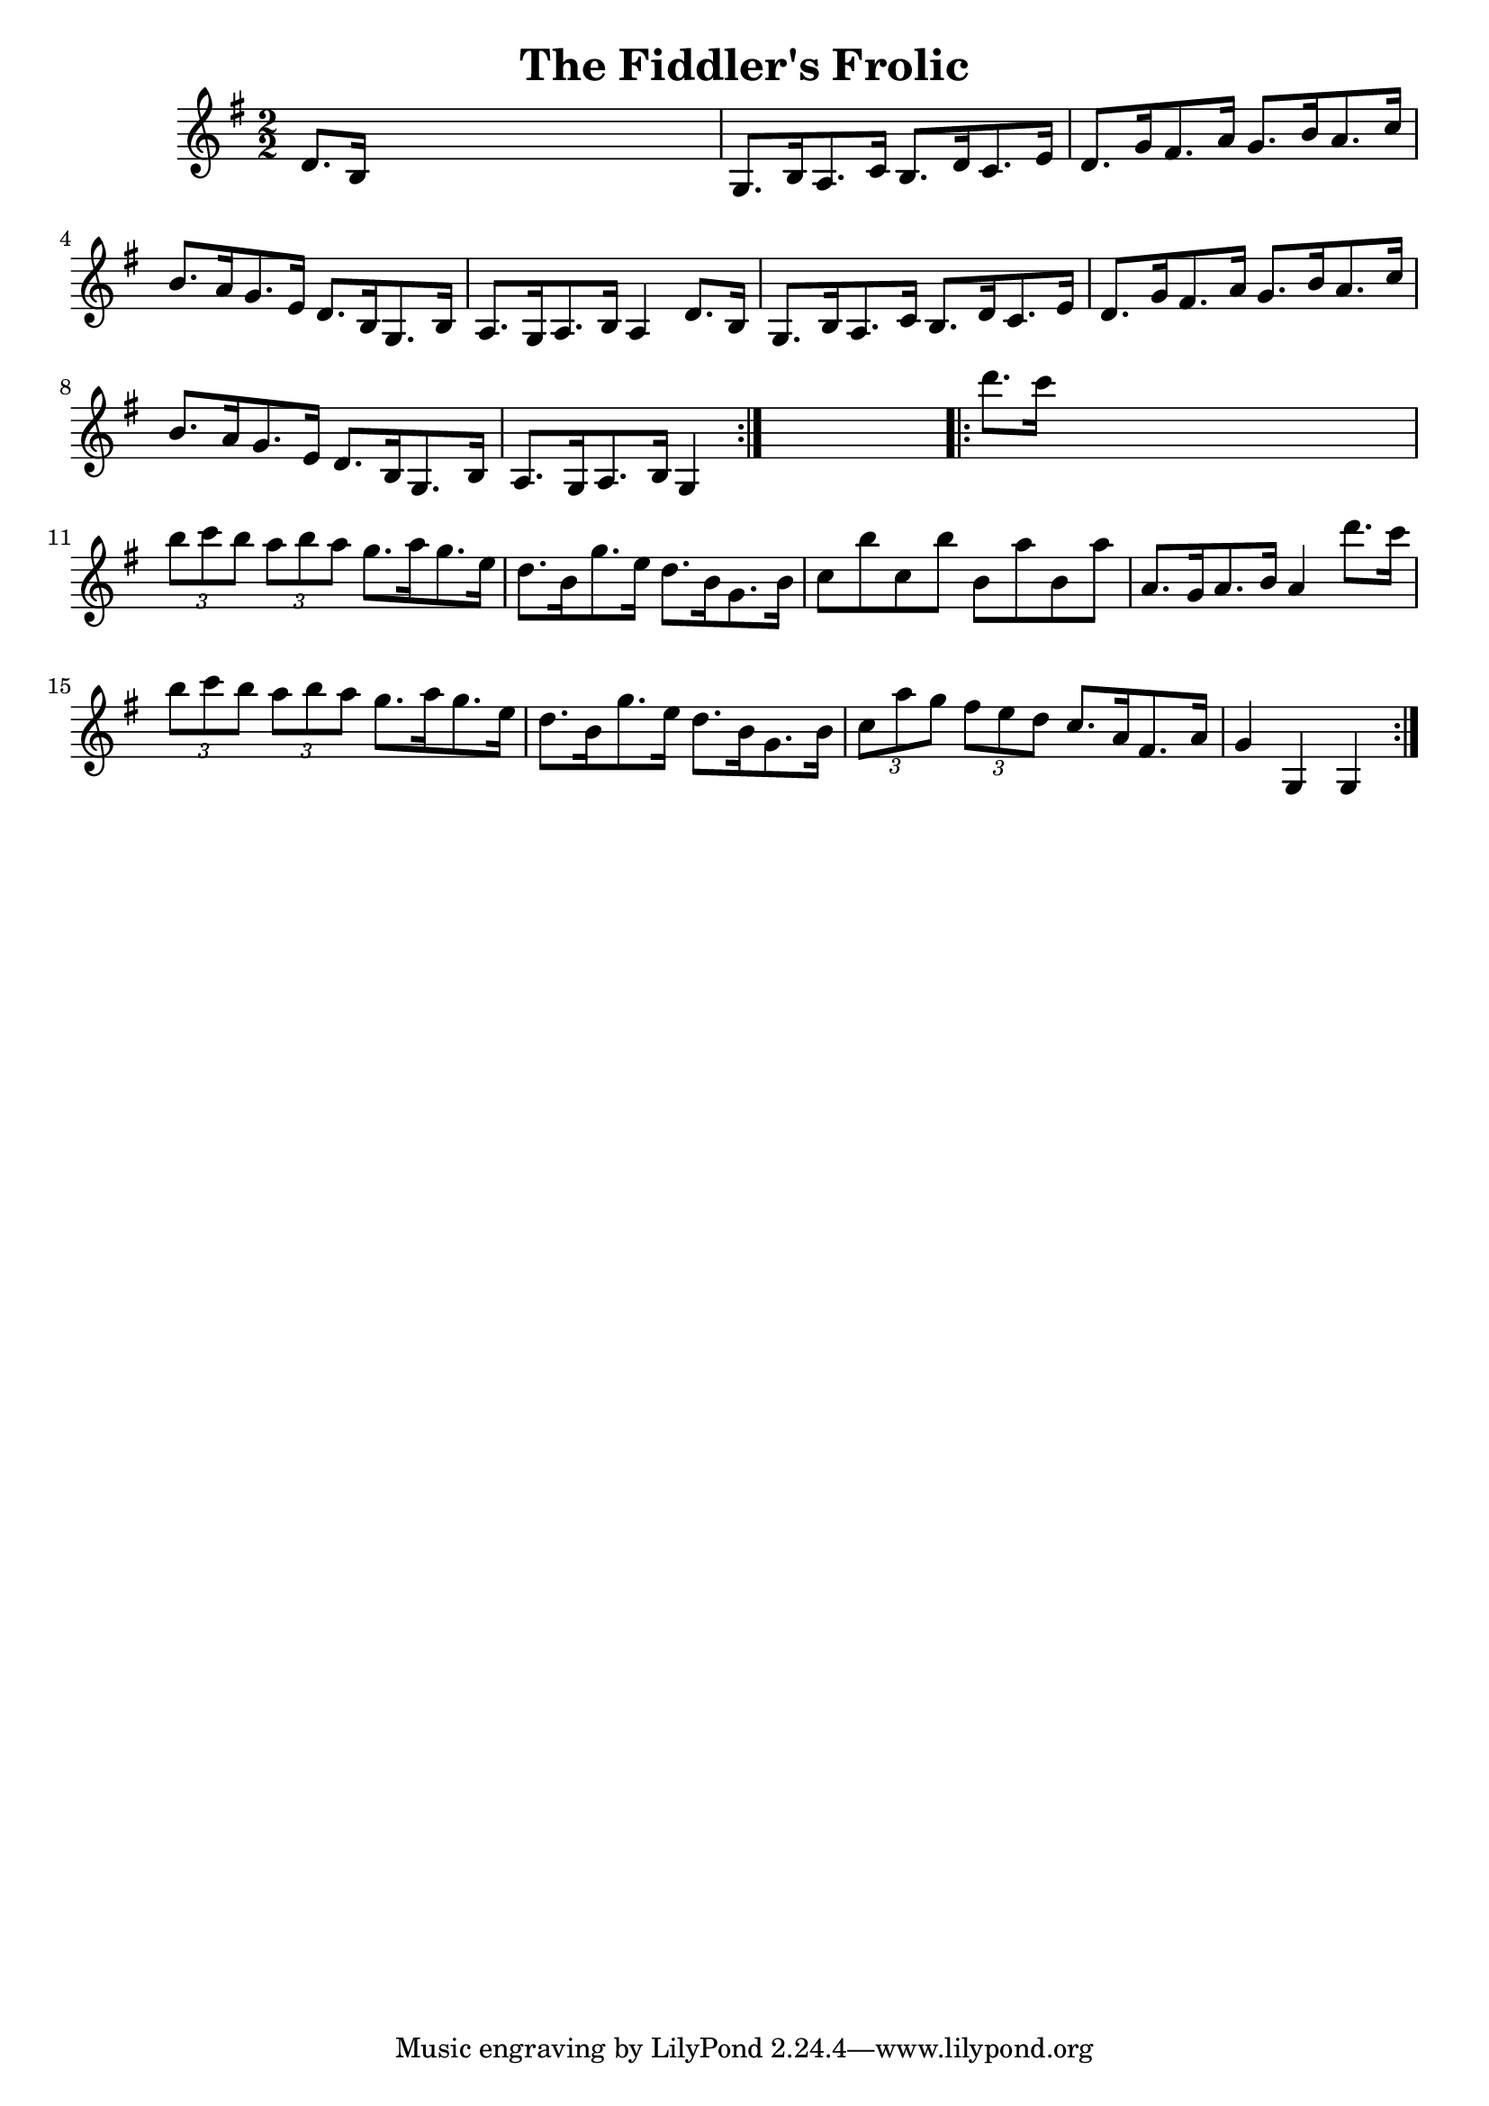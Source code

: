 
\version "2.16.2"
% automatically converted by musicxml2ly from xml/1644_nt.xml

%% additional definitions required by the score:
\language "english"


\header {
    encoder = "abc2xml version 63"
    encodingdate = "2015-01-25"
    title = "The Fiddler's Frolic"
    }

\layout {
    \context { \Score
        autoBeaming = ##f
        }
    }
PartPOneVoiceOne =  \relative d' {
    \repeat volta 2 {
        \key g \major \numericTimeSignature\time 2/2 d8. [ b16 ] s2. | % 2
        g8. [ b16 a8. c16 ] b8. [ d16 c8. e16 ] | % 3
        d8. [ g16 fs8. a16 ] g8. [ b16 a8. c16 ] | % 4
        b8. [ a16 g8. e16 ] d8. [ b16 g8. b16 ] | % 5
        a8. [ g16 a8. b16 ] a4 d8. [ b16 ] | % 6
        g8. [ b16 a8. c16 ] b8. [ d16 c8. e16 ] | % 7
        d8. [ g16 fs8. a16 ] g8. [ b16 a8. c16 ] | % 8
        b8. [ a16 g8. e16 ] d8. [ b16 g8. b16 ] | % 9
        a8. [ g16 a8. b16 ] g4 }
    s4 \repeat volta 2 {
        | \barNumberCheck #10
        d'''8. [ c16 ] s2. | % 11
        \times 2/3  {
            b8 [ c8 b8 ] }
        \times 2/3  {
            a8 [ b8 a8 ] }
        g8. [ a16 g8. e16 ] | % 12
        d8. [ b16 g'8. e16 ] d8. [ b16 g8. b16 ] | % 13
        c8 [ b'8 c,8 b'8 ] b,8 [ a'8 b,8 a'8 ] | % 14
        a,8. [ g16 a8. b16 ] a4 d'8. [ c16 ] | % 15
        \times 2/3  {
            b8 [ c8 b8 ] }
        \times 2/3  {
            a8 [ b8 a8 ] }
        g8. [ a16 g8. e16 ] | % 16
        d8. [ b16 g'8. e16 ] d8. [ b16 g8. b16 ] | % 17
        \times 2/3  {
            c8 [ a'8 g8 ] }
        \times 2/3  {
            fs8 [ e8 d8 ] }
        c8. [ a16 fs8. a16 ] | % 18
        g4 g,4 g4 }
    }


% The score definition
\score {
    <<
        \new Staff <<
            \context Staff << 
                \context Voice = "PartPOneVoiceOne" { \PartPOneVoiceOne }
                >>
            >>
        
        >>
    \layout {}
    % To create MIDI output, uncomment the following line:
    %  \midi {}
    }

